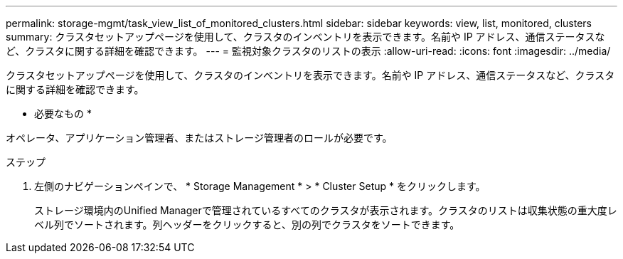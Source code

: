 ---
permalink: storage-mgmt/task_view_list_of_monitored_clusters.html 
sidebar: sidebar 
keywords: view, list, monitored, clusters 
summary: クラスタセットアップページを使用して、クラスタのインベントリを表示できます。名前や IP アドレス、通信ステータスなど、クラスタに関する詳細を確認できます。 
---
= 監視対象クラスタのリストの表示
:allow-uri-read: 
:icons: font
:imagesdir: ../media/


[role="lead"]
クラスタセットアップページを使用して、クラスタのインベントリを表示できます。名前や IP アドレス、通信ステータスなど、クラスタに関する詳細を確認できます。

* 必要なもの *

オペレータ、アプリケーション管理者、またはストレージ管理者のロールが必要です。

.ステップ
. 左側のナビゲーションペインで、 * Storage Management * > * Cluster Setup * をクリックします。
+
ストレージ環境内のUnified Managerで管理されているすべてのクラスタが表示されます。クラスタのリストは収集状態の重大度レベル列でソートされます。列ヘッダーをクリックすると、別の列でクラスタをソートできます。


